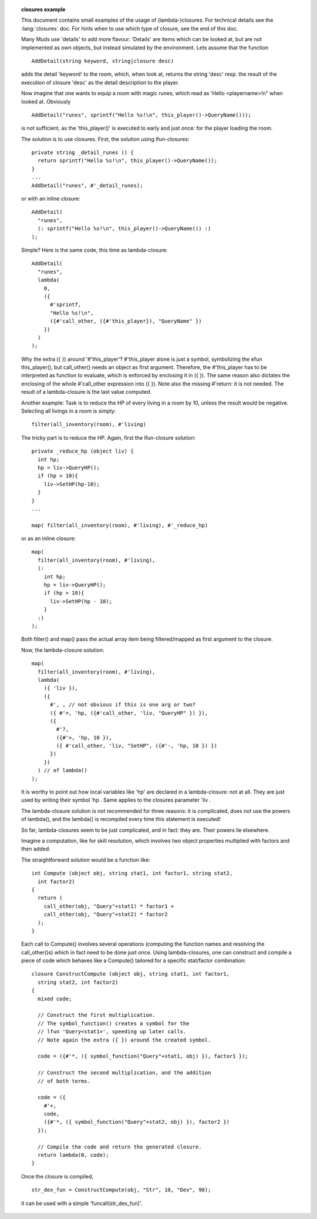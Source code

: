 .. topic:: closures example

  This document contains small examples of the usage of (lambda-)closures. For technical details see the :lang:`closures` doc. For hints when to use which type of closure, see the end of this doc.

  Many Muds use 'details' to add more flavour. 'Details' are items which can be looked at, but are not implemented as own objects, but instead simulated by the environment. Lets assume that the function ::

    AddDetail(string keyword, string|closure desc)

  adds the detail 'keyword' to the room, which, when look at, returns the string 'desc' resp. the result of the execution of closure 'desc' as the detail description to the player.

  Now imagine that one wants to equip a room with magic runes, which read as 'Hello <playername>!\n" when looked at. Obviously ::

    AddDetail("runes", sprintf("Hello %s!\n", this_player()->QueryName()));

  is not sufficient, as the 'this_player()' is executed to early and just once: for the player loading the room.

  The solution is to use closures. First, the solution using lfun-closures::

    private string _detail_runes () {
      return sprintf("Hello %s!\n", this_player()->QueryName());
    }
    ...
    AddDetail("runes", #'_detail_runes);

  or with an inline closure::

    AddDetail(
      "runes",
      (: sprintf("Hello %s!\n", this_player()->QueryName()) :)
    );

  Simple? Here is the same code, this time as lambda-closure::

    AddDetail(
      "runes",
      lambda(
        0,
        ({
          #'sprintf,
          "Hello %s!\n",
          ({#'call_other, ({#'this_player}), "QueryName" })
        })
      )
    );

  Why the extra ({ }) around '#'this_player'? #'this_player alone is just a symbol, symbolizing the efun this_player(), but call_other() needs an object as first argument. Therefore, the #'this_player has to be interpreted as function to evaluate, which is enforced by enclosing it in ({ }). The same reason also dictates the enclosing of the whole #'call_other expression into ({ }). Note also the missing #'return: it is not needed. The result of a lambda-closure is the last value computed.

  Another example: Task is to reduce the HP of every living in a room by 10, unless the result would be negative. Selecting all livings in a room is simply::

    filter(all_inventory(room), #'living)

  The tricky part is to reduce the HP. Again, first the lfun-closure solution::

    private _reduce_hp (object liv) {
      int hp;
      hp = liv->QueryHP();
      if (hp > 10){
        liv->SetHP(hp-10);
      }
    }
    ...

    map( filter(all_inventory(room), #'living), #'_reduce_hp)

  or as an inline closure::

    map(
      filter(all_inventory(room), #'living),
      (:
        int hp;
        hp = liv->QueryHP();
        if (hp > 10){
          liv->SetHP(hp - 10);
        }
      :)
    );

  Both filter() and map() pass the actual array item being filtered/mapped as first argument to the closure.

  Now, the lambda-closure solution::

    map(
      filter(all_inventory(room), #'living),
      lambda(
        ({ 'liv }),
        ({
          #', , // not obvious if this is one arg or two?
          ({ #'=, 'hp, ({#'call_other, 'liv, "QueryHP" }) }),
          ({
            #'?,
            ({#'>, 'hp, 10 }),
            ({ #'call_other, 'liv, "SetHP", ({#'-, 'hp, 10 }) })
          })
        })
      ) // of lambda()
    );

  It is worthy to point out how local variables like 'hp' are declared in a lambda-closure: not at all. They are just used by writing their symbol 'hp . Same applies to the closures parameter 'liv .

  The lambda-closure solution is not recommended for three reasons: it is complicated, does not use the powers of lambda(), and the lambda() is recompiled every time this statement is executed!

  So far, lambda-closures seem to be just complicated, and in fact: they are. Their powers lie elsewhere.

  Imagine a computation, like for skill resolution, which involves two object properties multiplied with factors and then added.

  The straightforward solution would be a function like::

    int Compute (object obj, string stat1, int factor1, string stat2,
      int factor2)
    {
      return (
        call_other(obj, "Query"+stat1) * factor1 +
        call_other(obj, "Query"+stat2) * factor2
      );
    }

  Each call to Compute() involves several operations (computing the function names and resolving the call_other()s) which in fact need to be done just once. Using lambda-closures, one can construct and compile a piece of code which behaves like a Compute() tailored for a specific stat/factor combination::

    closure ConstructCompute (object obj, string stat1, int factor1,
      string stat2, int factor2)
    {
      mixed code;

      // Construct the first multiplication.
      // The symbol_function() creates a symbol for the
      // lfun 'Query<stat1>', speeding up later calls.
      // Note again the extra ({ }) around the created symbol.

      code = ({#'*, ({ symbol_function("Query"+stat1, obj) }), factor1 });

      // Construct the second multiplication, and the addition
      // of both terms.

      code = ({
        #'+,
        code,
        ({#'*, ({ symbol_function("Query"+stat2, obj) }), factor2 })
      });

      // Compile the code and return the generated closure.
      return lambda(0, code);
    }

  Once the closure is compiled, ::

    str_dex_fun = ConstructCompute(obj, "Str", 10, "Dex", 90);

  it can be used with a simple 'funcall(str_dex_fun)'.

  .. subtopic:: When to use which closure?

    First, a closure is only then useful if it needn't to live any longer than the object defining it. Reason: when the defining object gets destructed, the closure will vanish, too.

    Efun-, lfun- and inline closures should be used where useful, as they mostly do the job and are easy to read. The disadvantage of lfun- and inline closures is that they make a replace_program() impossible - but since such objects tend to not being replaceable at all, this is no real loss.

    Lambda closures are needed if the actions of the closure are heavily depending on some data available only at runtime, like the actual inventory of a certain player.

    If you use lfun-closures and find yourself shoving around runtime data in arguments or (gasp!) global variables, it is time to think about using a lambda-closure, compiling the value hard into it.

    The disadvantages of lambda closures are clear: they are damn hard to read, and each lambda() statement requires extra time to compile the closure.

  .. seealso:: :lang:`closures`, :guide:`closure_guide`, :subtopic:`closures-abstract`
